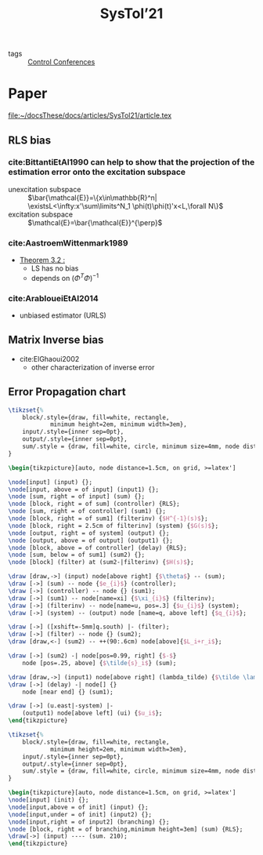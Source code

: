 #+title: SysTol’21
#+roam_key: http://www.systol.org/systol21/
- tags :: [[file:20210120110751-control_conferences.org][Control Conferences]]

* Paper
file:~/docsThese/docs/articles/SysTol21/article.tex
** RLS bias
*** cite:BittantiEtAl1990 can help to show that the projection of the estimation error onto the excitation subspace
- unexcitation subspace :: $\bar{\mathcal{E}}=\{x\in\mathbb{R}^n| \existsL<\infty:x'\sum\limits^N_1 \phi(t)\phi(t)'x<L,\forall N\}$
- excitation subspace :: $\mathcal{E}=\bar{\mathcal{E}}^{\perp}$
*** cite:AastroemWittenmark1989
- [[file:AastroemWittenmark1989.org][Theorem 3.2 :]]
  + LS has no bias
  + depends on $(\Phi^T\Phi)^{-1}$
*** cite:ArabloueiEtAl2014
- unbiased estimator (URLS)
** Matrix Inverse bias
- cite:ElGhaoui2002
  + other characterization of inverse error
** Error Propagation chart
:LOGBOOK:
CLOCK: [2021-03-26 ven. 16:58]--[2021-03-26 ven. 17:23] =>  0:25
:END:

#+HEADER: :file img/errorPropagationBlock.png :imagemagick yes
#+HEADER: :results file raw :headers '("\\usepackage{tikz}\\usetikzlibrary{positioning,arrows}")
#+HEADER: :fit yes :imoutoptions -geometry 800 :iminoptions -density 1400
#+HEADER: :eval no-export
#+BEGIN_src latex
\tikzset{%
    block/.style={draw, fill=white, rectangle,
            minimum height=2em, minimum width=3em},
    input/.style={inner sep=0pt},
    output/.style={inner sep=0pt},
    sum/.style = {draw, fill=white, circle, minimum size=4mm, node distance=1.5cm, inner sep=0pt},
}

\begin{tikzpicture}[auto, node distance=1.5cm, on grid, >=latex']

\node[input] (input) {};
\node[input, above = of input] (input1) {};
\node [sum, right = of input] (sum) {};
\node [block, right = of sum] (controller) {RLS};
\node [sum, right = of controller] (sum1) {};
\node [block, right = of sum1] (filterinv) {$H^{-1}(s)$};
\node [block, right = 2.5cm of filterinv] (system) {$G(s)$};
\node [output, right = of system] (output) {};
\node [output, above = of output] (output1) {};
\node [block, above = of controller] (delay) {RLS};
\node [sum, below = of sum1] (sum2) {};
\node [block] (filter) at (sum2-|filterinv) {$H(s)$};

\draw [draw,->] (input) node[above right] {$\theta$} -- (sum);
\draw [->] (sum) -- node {$e_{i}$} (controller);
\draw [->] (controller) -- node {} (sum1);
\draw [->] (sum1) -- node[name=xi] {$\xi_{i}$} (filterinv);
\draw [->] (filterinv) -- node[name=u, pos=.3] {$u_{i}$} (system);
\draw [->] (system) -- (output) node [name=q, above left] {$q_{i}$};

\draw [->] ([xshift=-5mm]q.south) |- (filter);
\draw [->] (filter) -- node {} (sum2);
\draw [draw,<-] (sum2) -- ++(90:.6cm) node[above]{$L_i+r_i$};

\draw [->] (sum2) -| node[pos=0.99, right] {$-$}
    node [pos=.25, above] {$\tilde{s}_i$} (sum);

\draw [draw,->] (input1) node[above right] (lambda_tilde) {$\tilde \lambda$} -- (delay);
\draw [->] (delay) -| node[] {}
    node [near end] {} (sum1);

\draw [->] (u.east|-system) |-
    (output1) node[above left] (ui) {$u_i$};
\end{tikzpicture}
#+END_src

#+RESULTS:
[[file:img/errorPropagationBlock.png]]


#+HEADER: :file img/errorPropagationBlock.png :imagemagick yes
#+HEADER: :results file raw :headers '("\\usepackage{tikz}\\usetikzlibrary{positioning,arrows}")
#+HEADER: :fit yes :imoutoptions -geometry 800 :iminoptions -density 1400
#+HEADER: :eval no-export
#+BEGIN_src latex
\tikzset{%
    block/.style={draw, fill=white, rectangle,
            minimum height=2em, minimum width=3em},
    input/.style={inner sep=0pt},
    output/.style={inner sep=0pt},
    sum/.style = {draw, fill=white, circle, minimum size=4mm, node distance=1.5cm, inner sep=0pt},
}

\begin{tikzpicture}[auto, node distance=1.5cm, on grid, >=latex']
\node[input] (init) {};
\node[input,above = of init] (input) {};
\node[input,under = of init] (input2) {};
\node[input,right = of input2] (branching) {};
\node [block, right = of branching,minimum height=3em] (sum) {RLS};
\draw[->] (input) ---- (sum. 210);
\end{tikzpicture}
#+END_src

#+RESULTS:
[[file:img/errorPropagationBlock.png]]
